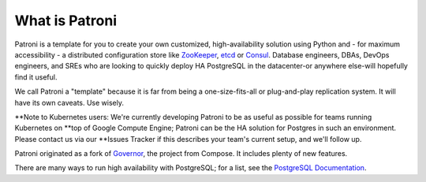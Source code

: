 ===============
What is Patroni
===============

Patroni is a template for you to create your own customized, high-availability solution using Python and - for maximum
accessibility - a distributed configuration store like `ZooKeeper <https://zookeeper.apache.org/>`__, `etcd
<https://github.com/coreos/etcd>`__ or `Consul <https://github.com/hashicorp/consul>`__. Database engineers, DBAs, DevOps
engineers, and SREs who are looking to quickly deploy HA PostgreSQL in the datacenter-or anywhere else-will hopefully find it
useful.

We call Patroni a "template" because it is far from being a one-size-fits-all or plug-and-play replication system. It will
have its own caveats. Use wisely.

**Note to Kubernetes users: We're currently developing Patroni to be as useful as possible for teams running Kubernetes on
**top of Google Compute Engine; Patroni can be the HA solution for Postgres in such an environment. Please contact us via our
**Issues Tracker if this describes your team's current setup, and we'll follow up.

Patroni originated as a fork of `Governor <https://github.com/compose/governor>`__, the project from Compose. It includes
plenty of new features.

There are many ways to run high availability with PostgreSQL; for a list, see the `PostgreSQL Documentation
<https://wiki.postgresql.org/wiki/Replication,_Clustering,_and_Connection_Pooling>`__.

